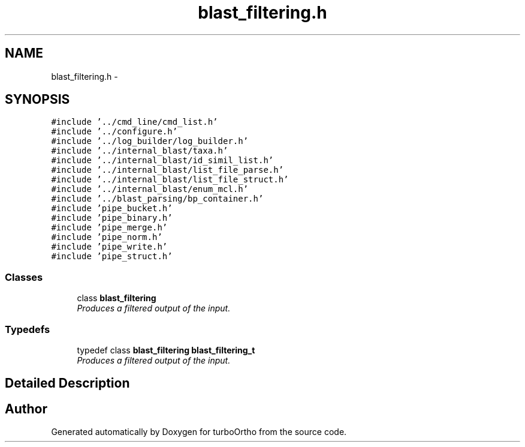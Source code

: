 .TH "blast_filtering.h" 3 "Sat Dec 31 2011" "Version 0.9.7.6" "turboOrtho" \" -*- nroff -*-
.ad l
.nh
.SH NAME
blast_filtering.h \- 
.SH SYNOPSIS
.br
.PP
\fC#include '../cmd_line/cmd_list.h'\fP
.br
\fC#include '../configure.h'\fP
.br
\fC#include '../log_builder/log_builder.h'\fP
.br
\fC#include '../internal_blast/taxa.h'\fP
.br
\fC#include '../internal_blast/id_simil_list.h'\fP
.br
\fC#include '../internal_blast/list_file_parse.h'\fP
.br
\fC#include '../internal_blast/list_file_struct.h'\fP
.br
\fC#include '../internal_blast/enum_mcl.h'\fP
.br
\fC#include '../blast_parsing/bp_container.h'\fP
.br
\fC#include 'pipe_bucket.h'\fP
.br
\fC#include 'pipe_binary.h'\fP
.br
\fC#include 'pipe_merge.h'\fP
.br
\fC#include 'pipe_norm.h'\fP
.br
\fC#include 'pipe_write.h'\fP
.br
\fC#include 'pipe_struct.h'\fP
.br

.SS "Classes"

.in +1c
.ti -1c
.RI "class \fBblast_filtering\fP"
.br
.RI "\fIProduces a filtered output of the input. \fP"
.in -1c
.SS "Typedefs"

.in +1c
.ti -1c
.RI "typedef class \fBblast_filtering\fP \fBblast_filtering_t\fP"
.br
.RI "\fIProduces a filtered output of the input. \fP"
.in -1c
.SH "Detailed Description"
.PP 

.SH "Author"
.PP 
Generated automatically by Doxygen for turboOrtho from the source code.
